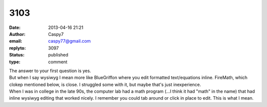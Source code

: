 3103
####
:date: 2013-04-16 21:21
:author: Caspy7
:email: caspy77@gmail.com
:replyto: 3097
:status: published
:type: comment

| The answer to your first question is yes.
| But when I say wysiwyg I mean more like BlueGriffon where you edit formatted text/equations inline. FireMath, which clokep mentioned below, is close. I struggled some with it, but maybe that's just inexperience.
| When I was in college in the late 90s, the computer lab had a math program (...I think it had "math" in the name) that had inline wysiwyg editing that worked nicely. I remember you could tab around or click in place to edit. This is what I mean.
